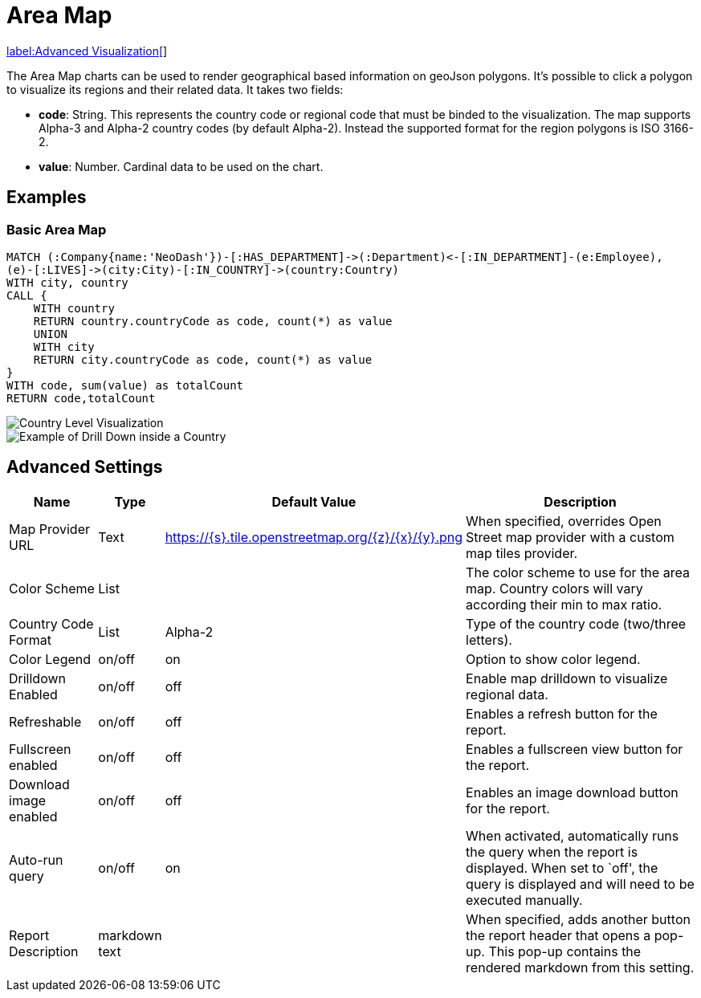 = Area Map

link:../../extensions/advanced-visualizations[label:Advanced&nbsp;Visualization[]]

The Area Map charts can be used to render geographical based information on geoJson polygons. It's possible to click a polygon to visualize its regions and their related data.
It takes two fields: 

- *code*: String. This represents the country code or regional code that must be binded to the visualization. The map supports Alpha-3 and Alpha-2 country codes (by default Alpha-2). Instead the supported format for the region polygons is ISO 3166-2.
- *value*:  Number. Cardinal data to be used on the chart.

== Examples

=== Basic Area Map


[source,cypher]
----
MATCH (:Company{name:'NeoDash'})-[:HAS_DEPARTMENT]->(:Department)<-[:IN_DEPARTMENT]-(e:Employee),
(e)-[:LIVES]->(city:City)-[:IN_COUNTRY]->(country:Country)
WITH city, country
CALL {
    WITH country
    RETURN country.countryCode as code, count(*) as value
    UNION
    WITH city
    RETURN city.countryCode as code, count(*) as value
}
WITH code, sum(value) as totalCount
RETURN code,totalCount
----
image::areamap-countries.png[Country Level Visualization]
image::areamap-regions.png[Example of Drill Down inside a Country]

== Advanced Settings

[width="100%",cols="15%,2%,26%,57%",options="header",]
|===
|Name |Type |Default Value |Description
|Map Provider URL|Text|https://\{s}.tile.openstreetmap.org/\{z}/\{x}/\{y}.png| When specified, overrides Open Street map provider with a custom map tiles provider.

|Color Scheme |List | |The color scheme to use for the area map. Country colors
will vary according their min to max ratio.

|Country Code Format |List |Alpha-2 |Type of the country code (two/three letters).

|Color Legend|on/off |on |Option to show color legend.

|Drilldown Enabled |on/off |off |Enable map drilldown to visualize regional data.

|Refreshable |on/off |off |Enables a refresh button for the report.

|Fullscreen enabled |on/off |off |Enables a fullscreen view button for the report.

|Download image enabled |on/off |off |Enables an image download button for the report.

|Auto-run query |on/off |on |When activated, automatically runs the
query when the report is displayed. When set to `off', the query is
displayed and will need to be executed manually.
|Report Description |markdown text | | When specified, adds another button the report header that opens a pop-up. This pop-up contains the rendered markdown from this setting. 
|===